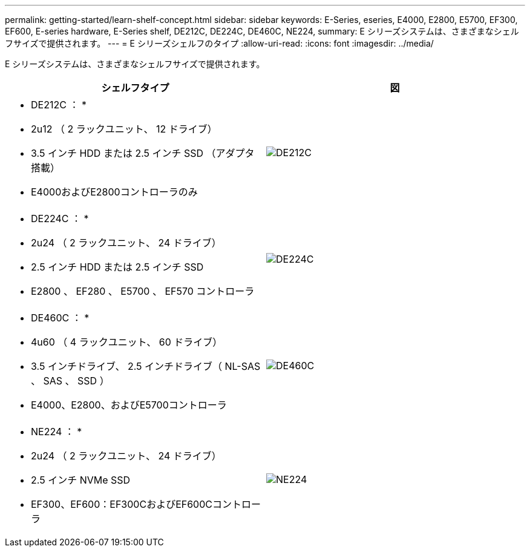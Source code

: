 ---
permalink: getting-started/learn-shelf-concept.html 
sidebar: sidebar 
keywords: E-Series, eseries, E4000, E2800, E5700, EF300, EF600, E-series hardware, E-Series shelf, DE212C, DE224C, DE460C, NE224, 
summary: E シリーズシステムは、さまざまなシェルフサイズで提供されます。 
---
= E シリーズシェルフのタイプ
:allow-uri-read: 
:icons: font
:imagesdir: ../media/


[role="lead"]
E シリーズシステムは、さまざまなシェルフサイズで提供されます。

|===
| シェルフタイプ | 図 


 a| 
* DE212C ： *

* 2u12 （ 2 ラックユニット、 12 ドライブ）
* 3.5 インチ HDD または 2.5 インチ SSD （アダプタ搭載）
* E4000およびE2800コントローラのみ

 a| 
image:../media/e2812_front.gif["DE212C"]



 a| 
* DE224C ： *

* 2u24 （ 2 ラックユニット、 24 ドライブ）
* 2.5 インチ HDD または 2.5 インチ SSD
* E2800 、 EF280 、 E5700 、 EF570 コントローラ

 a| 
image:../media/e2824_front.gif["DE224C"]



 a| 
* DE460C ： *

* 4u60 （ 4 ラックユニット、 60 ドライブ）
* 3.5 インチドライブ、 2.5 インチドライブ（ NL-SAS 、 SAS 、 SSD ）
* E4000、E2800、およびE5700コントローラ

 a| 
image:../media/de460c.gif["DE460C"]



 a| 
* NE224 ： *

* 2u24 （ 2 ラックユニット、 24 ドライブ）
* 2.5 インチ NVMe SSD
* EF300、EF600：EF300CおよびEF600Cコントローラ

 a| 
image:../media/ne224.gif["NE224"]

|===